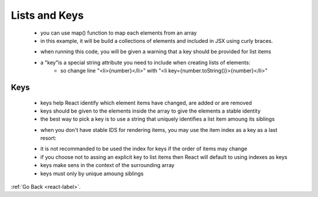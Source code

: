 .. _react-lists-keys-label:

Lists and Keys
==============
    - you can use map() function to map each elements from an array

    - in this example, it will be build a collections of elements and included in JSX using curly braces.

    .. code-block:: python
        :linenos:

        function NumberList(props) {
            const numbers = props.numbers;
            const listItems = numbers.map((number) =>
                <li>{number}</li>
            );
            return (
                <ul>{listItems}</ul>
            );
        }

        const numbers = [1, 2, 3, 4, 5];
        ReactDOM.render(
            <NumberList numbers={numbers} />,
            document.getElementById('root')
        );

    - when running this code, you will be given a warning that a key should be provided for list items
    - a "key"is a special string attribute you need to include when creating lists of elements:
        - so change line "<li>{number}</li>" with "<li key={number.toString()}>{number}</li>"


Keys
----
    - keys help React identify which element items have changed, are added or are removed
    - keys should be given to the elements inside the array to give the elements a stable identity
    - the best way to pick a key is to use a string that uniquely identifies a list item amoung its siblings

    .. code-block:: python
        :linenos:

        const todoItems = todos.map((todo) =>
            <li key={todo.id}>
                {todo.text}
            </li>
        );

    - when you don't have stable IDS for rendering items, you may use the item index as a key as a last resort:

    .. code-block:: python
        :linenos:

        const todoItems = todos.map((todo, index) =>
            // Only do this if items have no stable IDs
            <li key={index}>
                {todo.text}
            </li>
        );

    - it is not recommanded to be used the index for keys if the order of items may change
    - if you choose not to assing an explicit key to list items then React will default to using indexes as keys
    - keys make sens in the context of the surrounding array
    - keys must only by unique amoung siblings

:ref:`Go Back <react-label>`.